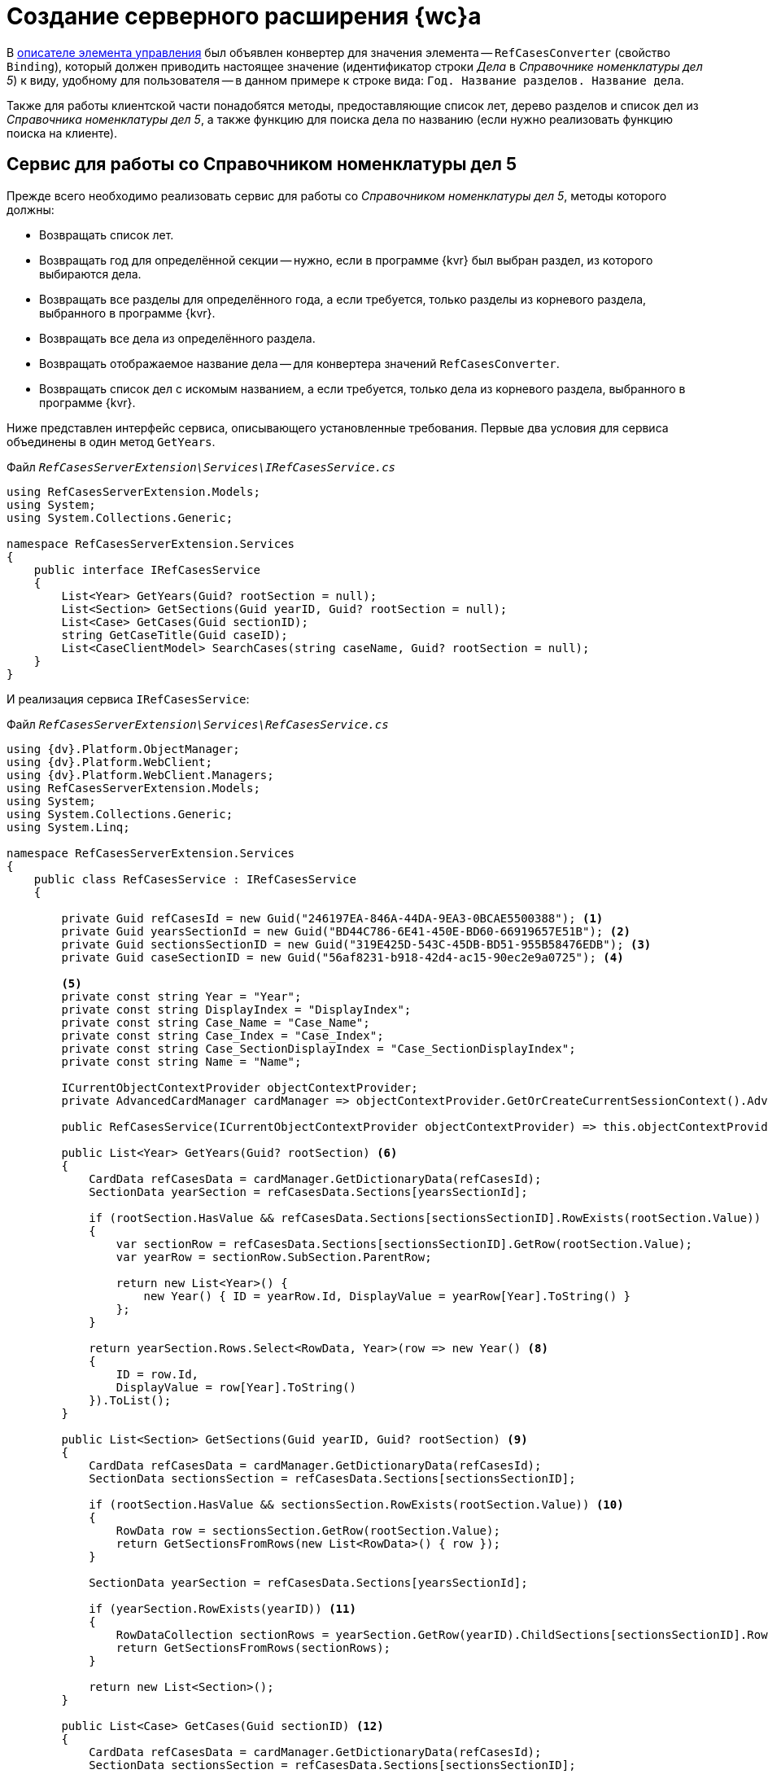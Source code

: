 = Создание серверного расширения {wc}а

В xref:new-controls/sample-office-work-descriptor.adoc[описателе элемента управления] был объявлен конвертер для значения элемента -- `RefCasesConverter` (свойство `Binding`), который должен приводить настоящее значение (идентификатор строки _Дела_ в _Справочнике номенклатуры дел 5_) к виду, удобному для пользователя -- в данном примере к строке вида: `Год. Название разделов. Название дела`.

Также для работы клиентской части понадобятся методы, предоставляющие список лет, дерево разделов и список дел из _Справочника номенклатуры дел 5_, а также функцию для поиска дела по названию (если нужно реализовать функцию поиска на клиенте).

== Сервис для работы со Справочником номенклатуры дел 5

Прежде всего необходимо реализовать сервис для работы со _Справочником номенклатуры дел 5_, методы которого должны:

* Возвращать список лет.
* Возвращать год для определённой секции -- нужно, если в программе {kvr} был выбран раздел, из которого выбираются дела.
* Возвращать все разделы для определённого года, а если требуется, только разделы из корневого раздела, выбранного в программе {kvr}.
* Возвращать все дела из определённого раздела.
* Возвращать отображаемое название дела -- для конвертера значений `RefCasesConverter`.
* Возвращать список дел с искомым названием, а если требуется, только дела из корневого раздела, выбранного в программе {kvr}.

Ниже представлен интерфейс сервиса, описывающего установленные требования. Первые два условия для сервиса объединены в один метод `GetYears`.

.Файл `_RefCasesServerExtension\Services\IRefCasesService.cs_`
[source,csharp]
----
using RefCasesServerExtension.Models;
using System;
using System.Collections.Generic;

namespace RefCasesServerExtension.Services
{
    public interface IRefCasesService
    {
        List<Year> GetYears(Guid? rootSection = null);
        List<Section> GetSections(Guid yearID, Guid? rootSection = null);
        List<Case> GetCases(Guid sectionID);
        string GetCaseTitle(Guid caseID);
        List<CaseClientModel> SearchCases(string caseName, Guid? rootSection = null);
    }
}
----

И реализация сервиса `IRefCasesService`:

.Файл `_RefCasesServerExtension\Services\RefCasesService.cs_`
[source,csharp]
----
using {dv}.Platform.ObjectManager;
using {dv}.Platform.WebClient;
using {dv}.Platform.WebClient.Managers;
using RefCasesServerExtension.Models;
using System;
using System.Collections.Generic;
using System.Linq;

namespace RefCasesServerExtension.Services
{
    public class RefCasesService : IRefCasesService
    {
        
        private Guid refCasesId = new Guid("246197EA-846A-44DA-9EA3-0BCAE5500388"); <.>
        private Guid yearsSectionId = new Guid("BD44C786-6E41-450E-BD60-66919657E51B"); <.>
        private Guid sectionsSectionID = new Guid("319E425D-543C-45DB-BD51-955B58476EDB"); <.>
        private Guid caseSectionID = new Guid("56af8231-b918-42d4-ac15-90ec2e9a0725"); <.>

        <.>
        private const string Year = "Year";
        private const string DisplayIndex = "DisplayIndex";
        private const string Case_Name = "Case_Name";
        private const string Case_Index = "Case_Index";
        private const string Case_SectionDisplayIndex = "Case_SectionDisplayIndex";
        private const string Name = "Name";

        ICurrentObjectContextProvider objectContextProvider;
        private AdvancedCardManager cardManager => objectContextProvider.GetOrCreateCurrentSessionContext().AdvancedCardManager;

        public RefCasesService(ICurrentObjectContextProvider objectContextProvider) => this.objectContextProvider = objectContextProvider;

        public List<Year> GetYears(Guid? rootSection) <.>
        {
            CardData refCasesData = cardManager.GetDictionaryData(refCasesId);
            SectionData yearSection = refCasesData.Sections[yearsSectionId];

            if (rootSection.HasValue && refCasesData.Sections[sectionsSectionID].RowExists(rootSection.Value)) <.>
            {
                var sectionRow = refCasesData.Sections[sectionsSectionID].GetRow(rootSection.Value);
                var yearRow = sectionRow.SubSection.ParentRow;

                return new List<Year>() {
                    new Year() { ID = yearRow.Id, DisplayValue = yearRow[Year].ToString() }
                };
            }

            return yearSection.Rows.Select<RowData, Year>(row => new Year() <.>
            {
                ID = row.Id,
                DisplayValue = row[Year].ToString()
            }).ToList();
        }

        public List<Section> GetSections(Guid yearID, Guid? rootSection) <.>
        {
            CardData refCasesData = cardManager.GetDictionaryData(refCasesId);
            SectionData sectionsSection = refCasesData.Sections[sectionsSectionID];

            if (rootSection.HasValue && sectionsSection.RowExists(rootSection.Value)) <.>
            {
                RowData row = sectionsSection.GetRow(rootSection.Value);
                return GetSectionsFromRows(new List<RowData>() { row });
            }

            SectionData yearSection = refCasesData.Sections[yearsSectionId];

            if (yearSection.RowExists(yearID)) <.>
            {
                RowDataCollection sectionRows = yearSection.GetRow(yearID).ChildSections[sectionsSectionID].Rows;
                return GetSectionsFromRows(sectionRows);
            }

            return new List<Section>();
        }

        public List<Case> GetCases(Guid sectionID) <.>
        {
            CardData refCasesData = cardManager.GetDictionaryData(refCasesId);
            SectionData sectionsSection = refCasesData.Sections[sectionsSectionID];

            if (sectionsSection.RowExists(sectionID))
            {
                RowDataCollection sectionRows = sectionsSection.GetRow(sectionID).ChildSections[caseSectionID].Rows;
                return GetCasesFromRows(sectionRows);
            }

            return new List<Case>();
        }

        public string GetCaseTitle(Guid caseID) <.>
        {
            CardData refCasesData = cardManager.GetDictionaryData(refCasesId);
            SectionData section = refCasesData.Sections[caseSectionID];

            if (section.RowExists(caseID))
            {
                RowData caseRow = section.GetRow(caseID); <.>
                var sectionRow = caseRow.SubSection.ParentRow;
                var yearRow = sectionRow.SubSection.ParentRow;

                return string.Format("{0}, {1}, {2}", yearRow[Year], sectionRow[DisplayIndex], caseRow[Case_Name]);
            }

            return "Ошибка!";
        }

        public List<CaseClientModel> SearchCases(string caseName, Guid? rootSection = null) <.>
        {
            CardData refCasesData = cardManager.GetDictionaryData(refCasesId);

            RowDataCollection allRows;

            if (rootSection.HasValue && refCasesData.Sections[sectionsSectionID].RowExists(rootSection.Value)) <.>
                allRows = refCasesData.Sections[caseSectionID].GetAllRows(rootSection.Value, true);
            else
                allRows = refCasesData.Sections[caseSectionID].GetAllRows();

            var results = new List<CaseClientModel>();

            foreach (var caseRow in allRows)
            {
                if (caseRow[Case_Name].ToString().IndexOf(caseName, StringComparison.InvariantCultureIgnoreCase) > -1 ||
                    (caseRow[Case_SectionDisplayIndex].ToString() + "-" + caseRow[Case_Index].ToString()).IndexOf(caseName, StringComparison.InvariantCultureIgnoreCase) > -1) <.>
                {
                    var sectionRow = caseRow.SubSection.ParentRow;
                    var yearRow = sectionRow.SubSection.ParentRow;

                    results.Add(new CaseClientModel()
                    {
                        Id = caseRow.Id,

                        Name = string.Format("{0}, {1}, {2}", yearRow[Year], sectionRow[DisplayIndex], caseRow[Case_Name]) <.>
                    });
                }
            }

            return results;
        }

  
        List<Section> GetSectionsFromRows(IEnumerable<RowData> rows) <.>
        {
            var nodes = new List<Section>();

            foreach (var row in rows)
            {
                var node = new Section() { ID = row.Id, DisplayValue = row[Name].ToString() };
                if (row.HasChildRows)
                    node.Sections = GetSectionsFromRows(row.ChildRows);

                nodes.Add(node);
            }
            return nodes;
        }

        List<Case> GetCasesFromRows(RowDataCollection rows) <.>
        {
            var nodes = new List<Case>();

            foreach (var row in rows)
            {
                var node = new Case() { ID = row.Id, DisplayValue = row[Case_Name].ToString() };
                if (row.HasChildRows)
                    node.Cases = GetCasesFromRows(row.ChildRows);

                nodes.Add(node);
            }
            return nodes;
        }
    }
}
----
<.> Справочник номенклатуры дел 5.
<.> Секция _Года_ справочника.
<.> Секция _Разделы_ справочника.
<.> Секция _Дела_ справочника.
<.> Названия полей.
<.> Возвращает список лет из _Справочника номенклатуры дел 5_.
<.> Если выбран корневой раздел, нужно вернуть только его _Год_.
<.> Иначе возвращаем все _Года_.
<.> Возвращает дерево разделов указанного _Года_ из _Справочника номенклатуры дел 5_.
<.> Если выбран корневой раздел, вернуть только его подразделы.
<.> Иначе вернуть все разделы указанного _Года_.
<.> Вернуть все дела указанного _Раздела_.
<.> Вернуть отображаемое название _Дела_.
<.> Получаем для дела родительские строки раздела и _Года_.
<.> Поиск дела по названию и по идентификатору _Дела_.
<.> Если указан коневой _Раздел_, поиск только в нём, иначе -- во всех _Разделах_.
<.> Проверяем название _Раздела_ -- поле `Case_Name`.
<.> Возвращаем сразу отображаемое название.
<.> Возвращаем список _Разделов_ для строк секции справочника.
<.> Возвращаем список _Дел_ для строк справочника.

== Конвертер "RefCasesConverter"

Как уже было сказано ранее, конвертер нужен для формирования отображаемого значения элемента управления, показываемого при инициализации элемента. Иначе в элементе будет показан идентификатор выбранного дела.

Для разрабатываемого элемента управления название конвертера (`RefCasesConverter`) было объявлено в описателе элемента управления. Теперь его нужно реализовать и зарегистрировать в серверном расширении {wc}а.

В данном пример конвертер использует метод `IRefCasesService.GetCaseTitle` для получения отображаемого названия Дела.

.Файл `_RefCasesServerExtension\BindingConverters\RefCasesConverter.cs_`
[source,csharp]
----
using {dv}.WebClientLibrary.Layout.IL;
using {dv}.WebClientLibrary.ObjectModel;
using {dv}.WebClientLibrary.ObjectModel.Services.BindingConverters;
using {dv}.WebClientLibrary.ObjectModel.Services.LayoutModel;
using RefCasesServerExtension.Models;
using RefCasesServerExtension.Services;
using System;

namespace RefCasesServerExtension.BindingConverters
{
    public class RefCasesConverter : BaseBindingConverter <.>
    {
        private IRefCasesService refCasesService;

        public RefCasesConverter(IServiceProvider serviceProvider, IRefCasesService refCasesService) : base(serviceProvider, "RefCasesConverter") <.>
        {
            this.refCasesService = refCasesService; <.>
        }

        public override BindingResult ConvertForDisplay(ControlContext controlContext, LayoutBinding binding, BindingResult bindingResult) <.>
        {
            var itemId = bindingResult.Value != null ? (Guid)bindingResult.Value : Guid.Empty;
            var name = itemId == Guid.Empty ? "" : refCasesService.GetCaseTitle(itemId);

            var model = new CaseClientModel() { Id = itemId, Name = name }; <.>

            return bindingResult.Clone(model);
        }
    }
}
----
<.> Класс конвертера может быть производным от `BaseBindingConverter` или полностью реализовывать интерфейс `IBindingConverter`.
<.> В базовый класс нужно передать название конвертера, указанного в описателе `RefCasesConverter`.
<.> Получаем реализованный ранее сервис для работы со _Справочником номенклатуры дел 5_.
<.> Основной метод, возвращающий отображаемое значение (а точнее модель) для значения элемента управления -- `bindingResult.Value`.
<.> Клиент ожидает модель, включающую идентификатор и название _Дела_.

== Веб-методы серверного расширения

Клиентской части элемента управления нужны данные из _Справочника номенклатуры дел 5_: для показа списка лет, разделов, а также дел. Предоставить доступ к данным можно с помощью веб-методов серверного расширения.

Далее приведён код контроллера, предоставляющего такие веб-методы.

.Файл `_RefCasesServerExtension\Controllers\RefCasesOperationController.cs_`
[source,csharp]
----
using RefCasesServerExtension.Models;
using RefCasesServerExtension.Services;
using System;
using System.Web.Http;
using System.Linq;

namespace RefCasesServerExtension.Controllers
{
    public class RefCasesOperationController : ApiController
    {
        private readonly IRefCasesService refCasesService;

        public RefCasesOperationController(IRefCasesService refCasesService) <.>
        {
            this.refCasesService = refCasesService;
        }

        [HttpPost]
        public Year[] GetYears([FromUri]Guid? rootSectionID) <.>
        {
            return refCasesService.GetYears(rootSectionID).ToArray();
        }

        [HttpPost]
        public Section[] GetSections([FromUri]Guid yearID, [FromUri]Guid? rootSectionID) { <.>
            return refCasesService.GetSections(yearID, rootSectionID).ToArray();
        }

        [HttpPost]
        public Case[] GetCases([FromUri]Guid sectionID) <.>
        {
            return refCasesService.GetCases(sectionID).ToArray();
        }

        [HttpPost]
        public string GetCaseDisplayName([FromUri]Guid caseID) <.>
        {
            return refCasesService.GetCaseTitle(caseID);
        }

        [HttpPost]
        public CaseSearchResult SearchCase([FromUri]string caseName, [FromUri]int skipCount, [FromUri]int maxCount, [FromUri]Guid? rootSectionID) <.>
        {
            var rows = refCasesService.SearchCases(caseName, rootSectionID); <.>

            var result = new CaseSearchResult
            {
                Items = rows.Skip(skipCount).Take(maxCount).ToArray(), <.> <.>

                HasMore = rows.Count > skipCount + maxCount
            }; <.>

            return result;
        }
    }
}
----
<.> В конструкторе контроллера получаем ссылку на реализованный сервис для работы со Справочником номенклатуры дел 5.
<.> Возвращает список лет.
<.> Возвращает список разделов.
<.> Возвращает список дел.
<.> Возвращает отображаемое название дела.
<.> Поиск дела по имени.
<.> Получаем все подходящие дела.
<.> Оставляем только количество запрошенных клиентом.
<.> Т. к. количество результатов поискового запроса `SearchCase` может быть достаточно большим, клиенту предоставлена возможность ограничивать его с помощью параметров `skipCount` (количество пропускаемых результатов) и `maxCount` (максимальное количество результатов, принимаемых клиентом за один раз).
<.> Устанавливаем флаг наличия дополнительных результатов.

== Ядро серверного расширения

Реализованные сущности необходимо зарегистрировать в серверном расширении.

.Файл `_RefCasesServerExtension\RefCasesServerExtension.cs_`
[source,csharp]
----
using System;
using System.Collections.Generic;
using System.Diagnostics;
using System.Reflection;
using System.Resources;
using Autofac;
using {dv}.WebClient.Extensibility;
using {dv}.WebClient.Helpers;
using {dv}.WebClientLibrary.ObjectModel.Services.BindingConverters;
using RefCasesServerExtension.BindingConverters;
using RefCasesServerExtension.Services;

namespace RefCasesServerExtension
{
    public class RefCasesServerExtension : WebClientExtension
    {
        public RefCasesServerExtension(IServiceProvider serviceProvider)
            : base(serviceProvider)
        {
        }

        public override string ExtensionName
        {
            get { return Assembly.GetAssembly(typeof(RefCasesServerExtension)).GetName().Name; }
        }

        public override Version ExtensionVersion
        {
            get { return new Version(FileVersionInfo.GetVersionInfo(Assembly.GetExecutingAssembly().Location).FileVersion); }
        }

        #region WebClientExtension Overrides

        public override void InitializeContainer(ContainerBuilder containerBuilder) <.>
        {
            containerBuilder.RegisterOrderedType<RefCasesConverter, IBindingConverter>(); <.>
            
            containerBuilder.RegisterType<RefCasesService>().As<IRefCasesService>().SingleInstance(); <.>
        }

        protected override List<ResourceManager> GetLayoutExtensionResourceManagers() <.>
        {
            return new List<ResourceManager>
            {
                { Resources.ResourceManager}
            };
        }

        #endregion
    }
}
----
<.> Регистрация компонентов, реализованных в расширении.
<.> Регистрируем конвертер.
<.> Регистрируем сервисы
<.> Также для примера добавлено несколько локализованных текстовых ресурсов, которые будут использоваться в клиентском расширении.

TIP: Контроллеры регистрировать не требуется.
